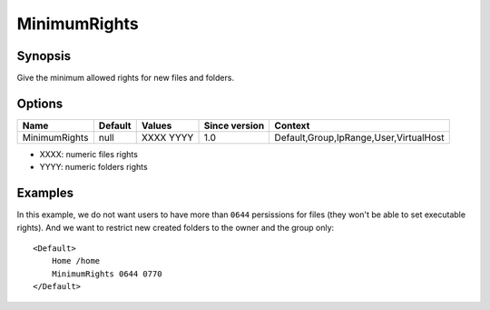 MinimumRights
=============

Synopsis
--------
Give the minimum allowed rights for new files and folders.

Options
-------

============= ========= ========= ============= =======
Name          Default   Values    Since version Context
============= ========= ========= ============= =======
MinimumRights null      XXXX YYYY 1.0           Default,Group,IpRange,User,VirtualHost
============= ========= ========= ============= =======

* XXXX: numeric files rights
* YYYY: numeric folders rights


Examples
--------
In this example, we do not want users to have more than ``0644`` persissions for files (they won't be able to set executable rights). And we want to restrict new created folders to the owner and the group only::

    <Default>
        Home /home
        MinimumRights 0644 0770
    </Default>
